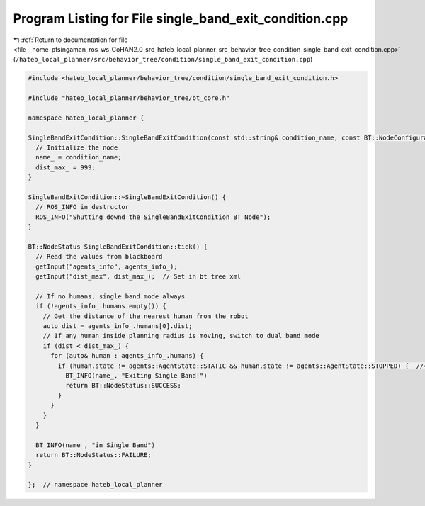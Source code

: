 
.. _program_listing_file__home_ptsingaman_ros_ws_CoHAN2.0_src_hateb_local_planner_src_behavior_tree_condition_single_band_exit_condition.cpp:

Program Listing for File single_band_exit_condition.cpp
=======================================================

|exhale_lsh| :ref:`Return to documentation for file <file__home_ptsingaman_ros_ws_CoHAN2.0_src_hateb_local_planner_src_behavior_tree_condition_single_band_exit_condition.cpp>` (``/hateb_local_planner/src/behavior_tree/condition/single_band_exit_condition.cpp``)

.. |exhale_lsh| unicode:: U+021B0 .. UPWARDS ARROW WITH TIP LEFTWARDS

.. code-block:: cpp

   #include <hateb_local_planner/behavior_tree/condition/single_band_exit_condition.h>
   
   #include "hateb_local_planner/behavior_tree/bt_core.h"
   
   namespace hateb_local_planner {
   
   SingleBandExitCondition::SingleBandExitCondition(const std::string& condition_name, const BT::NodeConfiguration& conf) : BT::ConditionNode(condition_name, conf) {
     // Initialize the node
     name_ = condition_name;
     dist_max_ = 999;
   }
   
   SingleBandExitCondition::~SingleBandExitCondition() {
     // ROS_INFO in destructor
     ROS_INFO("Shutting downd the SingleBandExitCondition BT Node");
   }
   
   BT::NodeStatus SingleBandExitCondition::tick() {
     // Read the values from blackboard
     getInput("agents_info", agents_info_);
     getInput("dist_max", dist_max_);  // Set in bt tree xml
   
     // If no humans, single band mode always
     if (!agents_info_.humans.empty()) {
       // Get the distance of the nearest human from the robot
       auto dist = agents_info_.humans[0].dist;
       // If any human inside planning radius is moving, switch to dual band mode
       if (dist < dist_max_) {
         for (auto& human : agents_info_.humans) {
           if (human.state != agents::AgentState::STATIC && human.state != agents::AgentState::STOPPED) {  //<! the STOPPED condition to reset things properly
             BT_INFO(name_, "Exiting Single Band!")
             return BT::NodeStatus::SUCCESS;
           }
         }
       }
     }
   
     BT_INFO(name_, "in Single Band")
     return BT::NodeStatus::FAILURE;
   }
   
   };  // namespace hateb_local_planner
